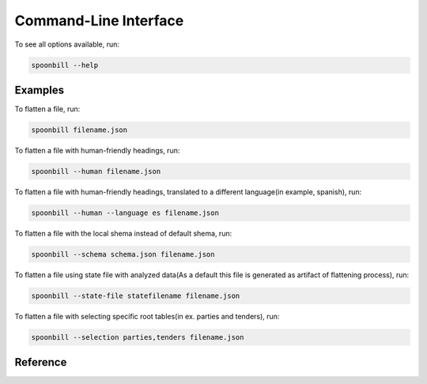 Command-Line Interface
======================

To see all options available, run:

.. code-block:: bash

    spoonbill --help

Examples
--------

To flatten a file, run:

.. code-block:: bash

    spoonbill filename.json

To flatten a file with human-friendly headings, run:

.. code-block:: bash

    spoonbill --human filename.json

To flatten a file with human-friendly headings, translated to a different language(in example, spanish), run:

.. code-block:: bash

    spoonbill --human --language es filename.json

To flatten a file with the local shema instead of default shema, run:

.. code-block:: bash

    spoonbill --schema schema.json filename.json

To flatten a file using state file with analyzed data(As a default this file is generated as artifact of flattening process), run:

.. code-block:: bash

    spoonbill --state-file statefilename filename.json

To flatten a file with selecting specific root tables(in ex. parties and tenders), run:

.. code-block:: bash

    spoonbill --selection parties,tenders filename.json

Reference
---------

.. click:: spoonbill.cli:cli
   :prog: spoonbill
   :nested: full
